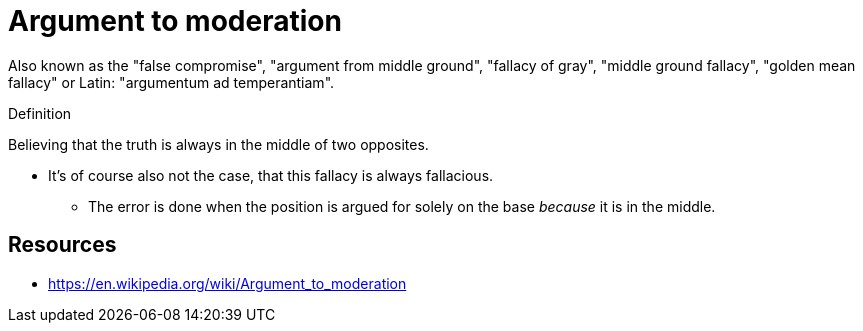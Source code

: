 = Argument to moderation

Also known as the "false compromise", "argument from middle ground", "fallacy of gray", "middle ground fallacy", "golden mean fallacy" or Latin: "argumentum ad temperantiam".

.Definition
****
Believing that the truth is always in the middle of two opposites.
****

* It's of course also not the case, that this fallacy is always fallacious.
** The error is done when the position is argued for solely on the base _because_ it is in the middle.

== Resources

* https://en.wikipedia.org/wiki/Argument_to_moderation
